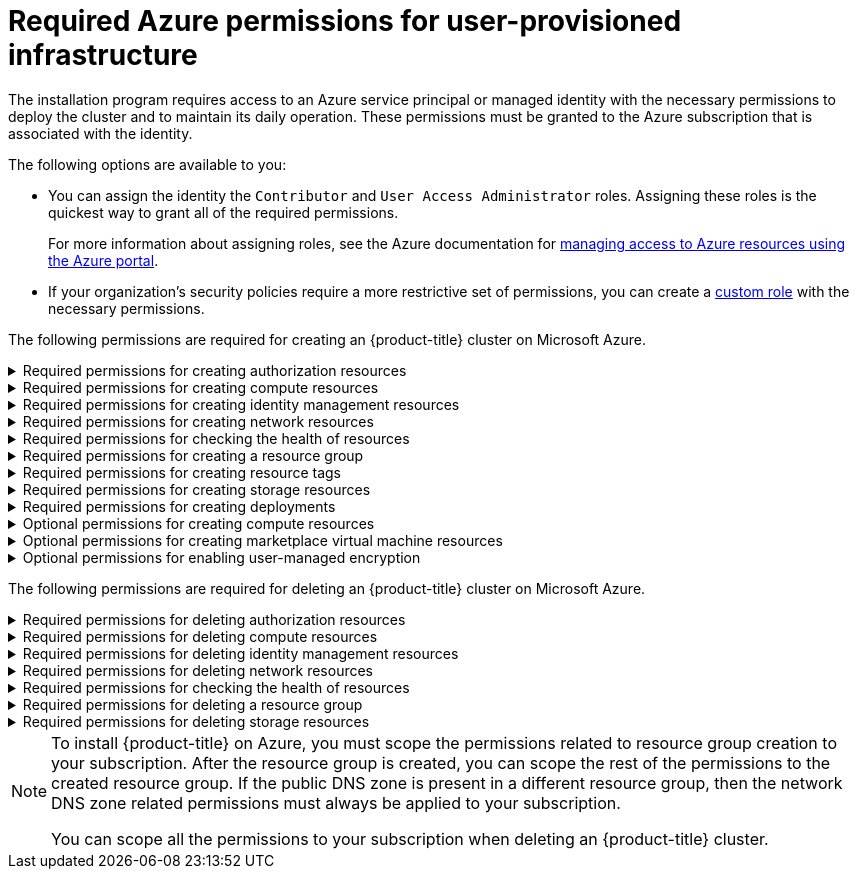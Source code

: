 // Module included in the following assemblies:
//
// * installing/installing_azure/installing-azure-user-infra.adoc
// * installing/installing_azure/installing-restricted-networks-azure-user-provisioned.adoc

[id="minimum-required-permissions-upi-azure_{context}"]
= Required Azure permissions for user-provisioned infrastructure

The installation program requires access to an Azure service principal or managed identity with the necessary permissions to deploy the cluster and to maintain its daily operation. These permissions must be granted to the Azure subscription that is associated with the identity.

The following options are available to you:

* You can assign the identity the `Contributor` and `User Access Administrator` roles. Assigning these roles is the quickest way to grant all of the required permissions.
+
For more information about assigning roles, see the Azure documentation for link:https://docs.microsoft.com/en-us/azure/role-based-access-control/role-assignments-portal[managing access to Azure resources using the Azure portal].
* If your organization's security policies require a more restrictive set of permissions, you can create a link:https://learn.microsoft.com/en-us/azure/role-based-access-control/custom-roles[custom role] with the necessary permissions.

The following permissions are required for creating an {product-title} cluster on Microsoft Azure.

.Required permissions for creating authorization resources
[%collapsible]
====
* `Microsoft.Authorization/policies/audit/action`
* `Microsoft.Authorization/policies/auditIfNotExists/action`
* `Microsoft.Authorization/roleAssignments/read`
* `Microsoft.Authorization/roleAssignments/write`
====

.Required permissions for creating compute resources
[%collapsible]
====
* `Microsoft.Compute/images/read`
* `Microsoft.Compute/images/write`
* `Microsoft.Compute/images/delete`
* `Microsoft.Compute/availabilitySets/read`
* `Microsoft.Compute/disks/beginGetAccess/action`
* `Microsoft.Compute/disks/delete`
* `Microsoft.Compute/disks/read`
* `Microsoft.Compute/disks/write`
* `Microsoft.Compute/galleries/images/read`
* `Microsoft.Compute/galleries/images/versions/read`
* `Microsoft.Compute/galleries/images/versions/write`
* `Microsoft.Compute/galleries/images/write`
* `Microsoft.Compute/galleries/read`
* `Microsoft.Compute/galleries/write`
* `Microsoft.Compute/snapshots/read`
* `Microsoft.Compute/snapshots/write`
* `Microsoft.Compute/snapshots/delete`
* `Microsoft.Compute/virtualMachines/delete`
* `Microsoft.Compute/virtualMachines/powerOff/action`
* `Microsoft.Compute/virtualMachines/read`
* `Microsoft.Compute/virtualMachines/write`
* `Microsoft.Compute/virtualMachines/deallocate/action`
====

.Required permissions for creating identity management resources
[%collapsible]
====
* `Microsoft.ManagedIdentity/userAssignedIdentities/assign/action`
* `Microsoft.ManagedIdentity/userAssignedIdentities/read`
* `Microsoft.ManagedIdentity/userAssignedIdentities/write`
====

.Required permissions for creating network resources
[%collapsible]
====
* `Microsoft.Network/dnsZones/A/write`
* `Microsoft.Network/dnsZones/CNAME/write`
* `Microsoft.Network/dnszones/CNAME/read`
* `Microsoft.Network/dnszones/read`
* `Microsoft.Network/loadBalancers/backendAddressPools/join/action`
* `Microsoft.Network/loadBalancers/backendAddressPools/read`
* `Microsoft.Network/loadBalancers/backendAddressPools/write`
* `Microsoft.Network/loadBalancers/read`
* `Microsoft.Network/loadBalancers/write`
* `Microsoft.Network/networkInterfaces/delete`
* `Microsoft.Network/networkInterfaces/join/action`
* `Microsoft.Network/networkInterfaces/read`
* `Microsoft.Network/networkInterfaces/write`
* `Microsoft.Network/networkSecurityGroups/join/action`
* `Microsoft.Network/networkSecurityGroups/read`
* `Microsoft.Network/networkSecurityGroups/securityRules/delete`
* `Microsoft.Network/networkSecurityGroups/securityRules/read`
* `Microsoft.Network/networkSecurityGroups/securityRules/write`
* `Microsoft.Network/networkSecurityGroups/write`
* `Microsoft.Network/privateDnsZones/A/read`
* `Microsoft.Network/privateDnsZones/A/write`
* `Microsoft.Network/privateDnsZones/A/delete`
* `Microsoft.Network/privateDnsZones/SOA/read`
* `Microsoft.Network/privateDnsZones/read`
* `Microsoft.Network/privateDnsZones/virtualNetworkLinks/read`
* `Microsoft.Network/privateDnsZones/virtualNetworkLinks/write`
* `Microsoft.Network/privateDnsZones/write`
* `Microsoft.Network/publicIPAddresses/delete`
* `Microsoft.Network/publicIPAddresses/join/action`
* `Microsoft.Network/publicIPAddresses/read`
* `Microsoft.Network/publicIPAddresses/write`
* `Microsoft.Network/virtualNetworks/join/action`
* `Microsoft.Network/virtualNetworks/read`
* `Microsoft.Network/virtualNetworks/subnets/join/action`
* `Microsoft.Network/virtualNetworks/subnets/read`
* `Microsoft.Network/virtualNetworks/subnets/write`
* `Microsoft.Network/virtualNetworks/write`
====

.Required permissions for checking the health of resources
[%collapsible]
====
* `Microsoft.Resourcehealth/healthevent/Activated/action`
* `Microsoft.Resourcehealth/healthevent/InProgress/action`
* `Microsoft.Resourcehealth/healthevent/Pending/action`
* `Microsoft.Resourcehealth/healthevent/Resolved/action`
* `Microsoft.Resourcehealth/healthevent/Updated/action`
====

.Required permissions for creating a resource group
[%collapsible]
====
* `Microsoft.Resources/subscriptions/resourceGroups/read`
* `Microsoft.Resources/subscriptions/resourcegroups/write`
====

.Required permissions for creating resource tags
[%collapsible]
====
* `Microsoft.Resources/tags/write`
====

.Required permissions for creating storage resources
[%collapsible]
====
* `Microsoft.Storage/storageAccounts/blobServices/read`
* `Microsoft.Storage/storageAccounts/blobServices/containers/write`
* `Microsoft.Storage/storageAccounts/fileServices/read`
* `Microsoft.Storage/storageAccounts/fileServices/shares/read`
* `Microsoft.Storage/storageAccounts/fileServices/shares/write`
* `Microsoft.Storage/storageAccounts/fileServices/shares/delete`
* `Microsoft.Storage/storageAccounts/listKeys/action`
* `Microsoft.Storage/storageAccounts/read`
* `Microsoft.Storage/storageAccounts/write`
====

.Required permissions for creating deployments
[%collapsible]
====
* `Microsoft.Resources/deployments/read`
* `Microsoft.Resources/deployments/write`
* `Microsoft.Resources/deployments/validate/action`
* `Microsoft.Resources/deployments/operationstatuses/read`
====

.Optional permissions for creating compute resources
[%collapsible]
====
* `Microsoft.Compute/availabilitySets/delete`
* `Microsoft.Compute/availabilitySets/write`
====

.Optional permissions for creating marketplace virtual machine resources
[%collapsible]
====
* `Microsoft.MarketplaceOrdering/offertypes/publishers/offers/plans/agreements/read`
* `Microsoft.MarketplaceOrdering/offertypes/publishers/offers/plans/agreements/write`
====

.Optional permissions for enabling user-managed encryption
[%collapsible]
====
* `Microsoft.Compute/diskEncryptionSets/read`
* `Microsoft.Compute/diskEncryptionSets/write`
* `Microsoft.Compute/diskEncryptionSets/delete`
* `Microsoft.KeyVault/vaults/read`
* `Microsoft.KeyVault/vaults/write`
* `Microsoft.KeyVault/vaults/delete`
* `Microsoft.KeyVault/vaults/deploy/action`
* `Microsoft.KeyVault/vaults/keys/read`
* `Microsoft.KeyVault/vaults/keys/write`
* `Microsoft.Features/providers/features/register/action`
====

The following permissions are required for deleting an {product-title} cluster on Microsoft Azure.

.Required permissions for deleting authorization resources
[%collapsible]
====
* `Microsoft.Authorization/roleAssignments/delete`
====

.Required permissions for deleting compute resources
[%collapsible]
====
* `Microsoft.Compute/disks/delete`
* `Microsoft.Compute/galleries/delete`
* `Microsoft.Compute/galleries/images/delete`
* `Microsoft.Compute/galleries/images/versions/delete`
* `Microsoft.Compute/virtualMachines/delete`
* `Microsoft.Compute/images/delete`
====

.Required permissions for deleting identity management resources
[%collapsible]
====
* `Microsoft.ManagedIdentity/userAssignedIdentities/delete`
====

.Required permissions for deleting network resources
[%collapsible]
====
* `Microsoft.Network/dnszones/read`
* `Microsoft.Network/dnsZones/A/read`
* `Microsoft.Network/dnsZones/A/delete`
* `Microsoft.Network/dnsZones/CNAME/read`
* `Microsoft.Network/dnsZones/CNAME/delete`
* `Microsoft.Network/loadBalancers/delete`
* `Microsoft.Network/networkInterfaces/delete`
* `Microsoft.Network/networkSecurityGroups/delete`
* `Microsoft.Network/privateDnsZones/read`
* `Microsoft.Network/privateDnsZones/A/read`
* `Microsoft.Network/privateDnsZones/delete`
* `Microsoft.Network/privateDnsZones/virtualNetworkLinks/delete`
* `Microsoft.Network/publicIPAddresses/delete`
* `Microsoft.Network/virtualNetworks/delete`
====

.Required permissions for checking the health of resources
[%collapsible]
====
* `Microsoft.Resourcehealth/healthevent/Activated/action`
* `Microsoft.Resourcehealth/healthevent/Resolved/action`
* `Microsoft.Resourcehealth/healthevent/Updated/action`
====

.Required permissions for deleting a resource group
[%collapsible]
====
* `Microsoft.Resources/subscriptions/resourcegroups/delete`
====

.Required permissions for deleting storage resources
[%collapsible]
====
* `Microsoft.Storage/storageAccounts/delete`
* `Microsoft.Storage/storageAccounts/listKeys/action`
====

[NOTE]
====
To install {product-title} on Azure, you must scope the permissions related to resource group creation to your subscription. After the resource group is created, you can scope the rest of the permissions to the created resource group. If the public DNS zone is present in a different resource group, then the network DNS zone related permissions must always be applied to your subscription.

You can scope all the permissions to your subscription when deleting an {product-title} cluster.
====
